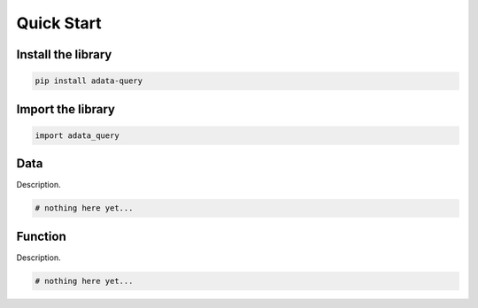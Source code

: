 ===========
Quick Start
===========

Install the library
-------------------

.. code-block:: shell

   pip install adata-query


Import the library
------------------

.. code-block:: python

   import adata_query


Data
----

Description.

.. code-block:: python

   # nothing here yet...
   

Function
--------

Description.

.. code-block:: python

    # nothing here yet...
